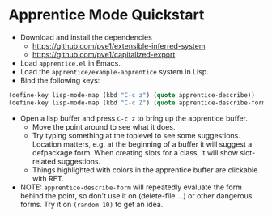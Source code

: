 
* Apprentice Mode Quickstart

- Download and install the dependencies
  - https://github.com/pve1/extensible-inferred-system
  - https://github.com/pve1/capitalized-export

- Load ~apprentice.el~ in Emacs.
- Load the ~apprentice/example-apprentice~ system in Lisp.
- Bind the following keys:

#+begin_src emacs-lisp
(define-key lisp-mode-map (kbd "C-c z") (quote apprentice-describe))
(define-key lisp-mode-map (kbd "C-c Z") (quote apprentice-describe-form))
#+end_src

- Open a lisp buffer and press ~C-c z~ to bring up the apprentice
  buffer.
  - Move the point around to see what it does.
  - Try typing something at the toplevel to see some
    suggestions. Location matters, e.g. at the beginning of a buffer
    it will suggest a defpackage form. When creating slots for a
    class, it will show slot-related suggestions.
  - Things highlighted with colors in the apprentice buffer are clickable
    with RET.
- NOTE: ~apprentice-describe-form~ will repeatedly evaluate the form
  behind the point, so don't use it on (delete-file ...) or other
  dangerous forms. Try it on ~(random 10)~ to get an idea.
